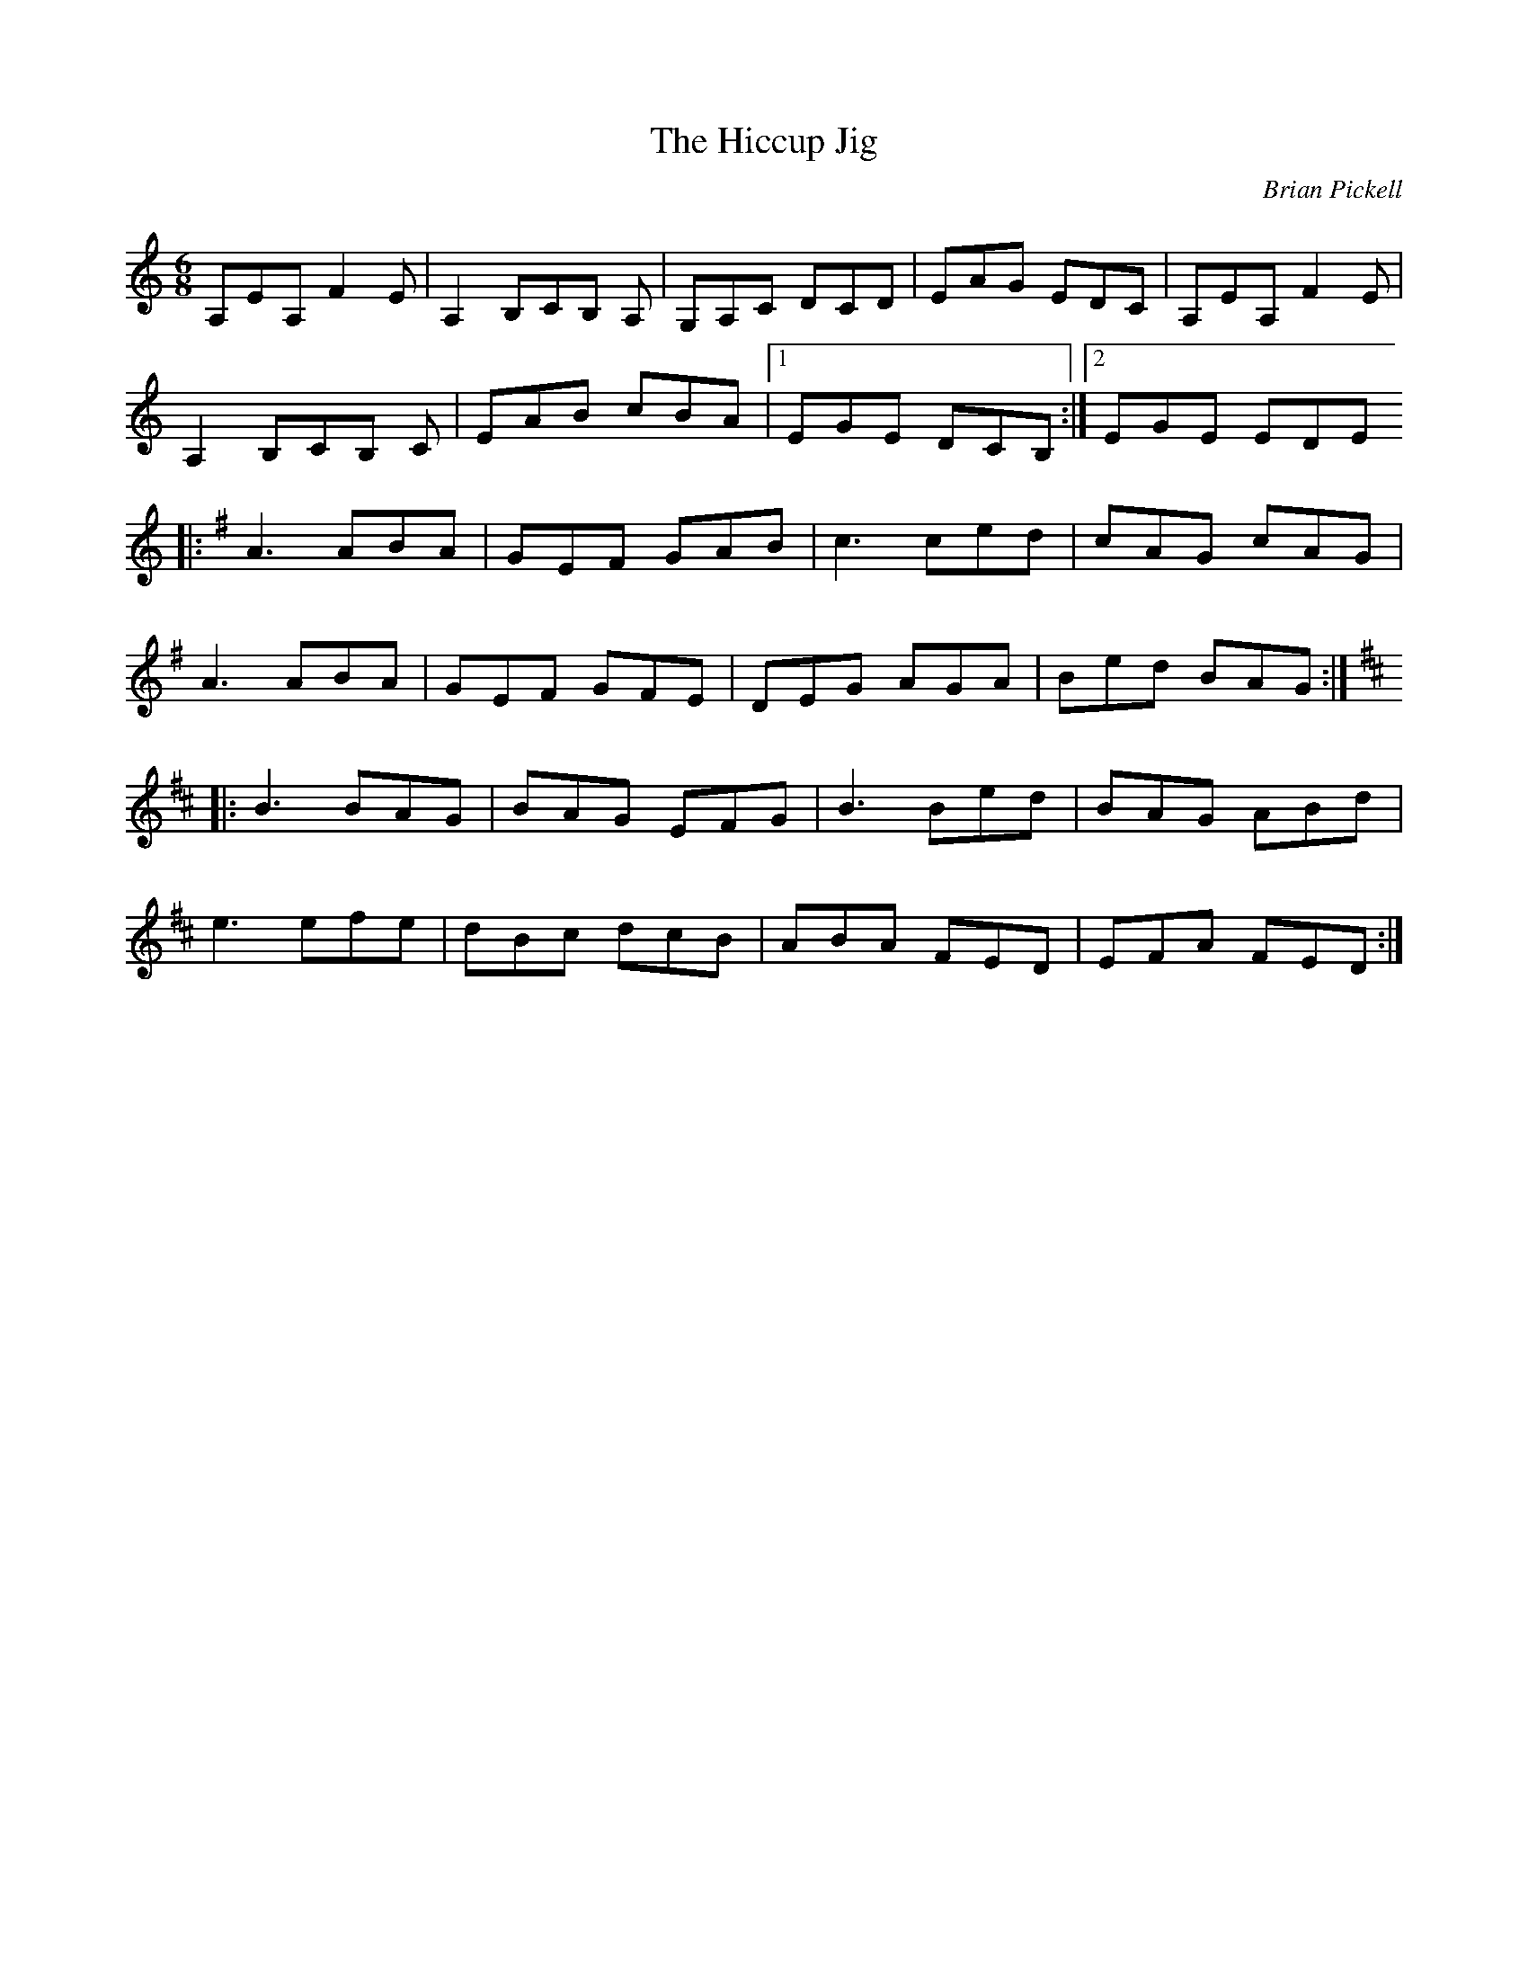X:41
T:The Hiccup Jig
C:Brian Pickell
D:Brian Pickell:Fresh Canadian Fiddle Tunes
Z:robin.beech@mcgill.ca
L:1/8
R:jig
M:6/8
K:Amin
A,EA, F2E | A,2 B,CB, A, | G,A,C DCD | EAG EDC | A,EA, F2E |
A,2 B,CB, C | EAB cBA |1 EGE DCB, :|2 EGE EDE
K:Emin
|: A3 ABA | GEF GAB | c3 ced | cAG cAG |
A3 ABA | GEF GFE | DEG AGA | Bed BAG :|
K:D
|: B3 BAG | BAG EFG | B3 Bed | BAG ABd |
e3 efe | dBc dcB | ABA FED | EFA FED :|
